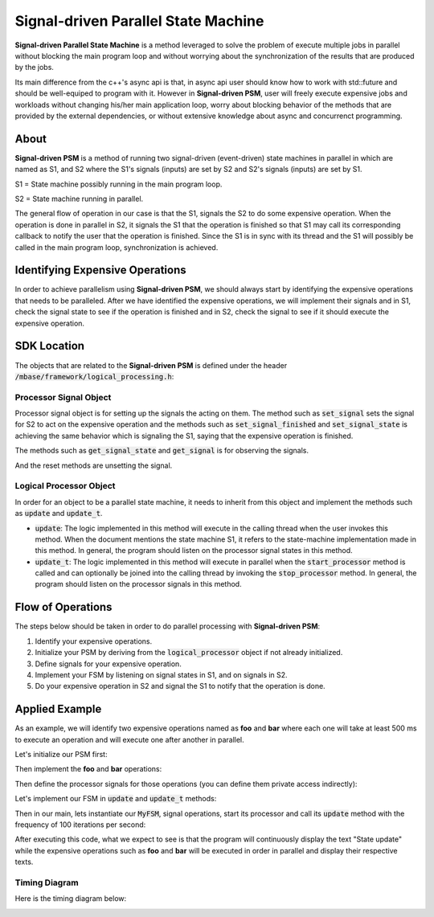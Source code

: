 ====================================
Signal-driven Parallel State Machine
====================================

**Signal-driven Parallel State Machine** is a method leveraged to solve the problem of execute multiple
jobs in parallel without blocking the main program loop and without worrying about the synchronization of the results
that are produced by the jobs.

Its main difference from the c++'s async api is that, in async api user should know how to work with std::future and should
be well-equiped to program with it. However in **Signal-driven PSM**, user will freely execute expensive jobs and workloads
without changing his/her main application loop, worry about blocking behavior of the methods that are provided by the 
external dependencies, or without extensive knowledge about async and concurrenct programming.

-----
About
-----

**Signal-driven PSM** is a method of running two signal-driven (event-driven) state machines in parallel in which are named as S1, and S2 
where the S1's signals (inputs) are set by S2 and S2's signals (inputs) are set by S1.

S1 = State machine possibly running in the main program loop.

S2 = State machine running in parallel.

The general flow of operation in our case is that the S1, signals the S2 to do some expensive operation. When the operation is done in parallel in S2,
it signals the S1 that the operation is finished so that S1 may call its corresponding callback to notify the user that the operation is finished.
Since the S1 is in sync with its thread and the S1 will possibly be called in the main program loop, synchronization is achieved.

.. grid:: 2
    
    .. grid-item-card::

        .. code-block:: 
            :caption: pseudo S1

            while(...)
            {
                ...
                if(signal_p1)
                {
                    on_p1()
                }
                ...
            }

    .. grid-item-card::

        .. code-block:: 
            :caption: pseudo S2

            while(...)
            {
                ...
                expensive_operation()
                set_signal(p1)
                ...
            }

--------------------------------
Identifying Expensive Operations
--------------------------------

In order to achieve parallelism using **Signal-driven PSM**, we should always start by identifying the expensive operations that needs to be paralleled.
After we have identified the expensive operations, we will implement their signals and in S1, check the signal state to see if the operation is finished and in
S2, check the signal to see if it should execute the expensive operation.

------------
SDK Location
------------

The objects that are related to the **Signal-driven PSM** is defined under the header :code:`/mbase/framework/logical_processing.h`:

.. code-block:: cpp
    :caption: mbase/framework/logical_processing.h

    class MBASE_API processor_signal {
    public:
        processor_signal() noexcept;

        bool get_signal_state() const noexcept;
        bool get_signal() const noexcept;

        GENERIC set_signal_finished() noexcept;
        GENERIC set_signal() noexcept;
        GENERIC set_signal_state() noexcept;
        GENERIC set_signal_with_state() noexcept;
        GENERIC reset_signal() noexcept;
        GENERIC reset_signal_state() noexcept;
        GENERIC reset_signal_with_state() noexcept;

    private:
        ...
    };

    class MBASE_API logical_processor : public mbase::non_copymovable {
    public:
        logical_processor();
        ~logical_processor();

        bool is_processor_running();

        GENERIC start_processor();
        GENERIC stop_processor();
        GENERIC acquire_synchronizer();
        GENERIC release_synchronizer();
        virtual GENERIC update() = 0;
        virtual GENERIC update_t() = 0;
        
    protected:
        ...
    };

^^^^^^^^^^^^^^^^^^^^^^^
Processor Signal Object
^^^^^^^^^^^^^^^^^^^^^^^

Processor signal object is for setting up the signals the acting on them.
The method such as :code:`set_signal` sets the signal for S2 to act on the expensive operation
and the methods such as :code:`set_signal_finished` and :code:`set_signal_state` is achieving the same 
behavior which is signaling the S1, saying that the expensive operation is finished.

The methods such as :code:`get_signal_state` and :code:`get_signal` is for observing the signals.

And the reset methods are unsetting the signal.

^^^^^^^^^^^^^^^^^^^^^^^^
Logical Processor Object
^^^^^^^^^^^^^^^^^^^^^^^^

In order for an object to be a parallel state machine, it needs to inherit from
this object and implement the methods such as :code:`update` and :code:`update_t`.

* :code:`update`: The logic implemented in this method will execute in the calling thread when the user invokes this method. When the document mentions the state machine S1, it refers to the state-machine implementation made in this method. In general, the program should listen on the processor signal states in this method.

* :code:`update_t`: The logic implemented in this method will execute in parallel when the :code:`start_processor` method is called and can optionally be joined into the calling thread by invoking the :code:`stop_processor` method. In general, the program should listen on the processor signals in this method.

------------------
Flow of Operations
------------------

The steps below should be taken in order to do parallel processing with **Signal-driven PSM**:

1. Identify your expensive operations.

2. Initialize your PSM by deriving from the :code:`logical_processor` object if not already initialized.

3. Define signals for your expensive operation.

4. Implement your FSM by listening on signal states in S1, and on signals in S2.

5. Do your expensive operation in S2 and signal the S1 to notify that the operation is done.

---------------
Applied Example
---------------

As an example, we will identify two expensive operations named as **foo** and **bar** where each
one will take at least 500 ms to execute an operation and will execute one after another in parallel.

Let's initialize our PSM first:

.. code-block:: cpp
    :caption: main.cpp

    #include <iostream>
    #include <mbase/framework/logical_processing.h>

    class MyFSM : public mbase::logical_processor {
        public:
            void update() override
            {
                // S1 implementation goes here
            }

            void update_t() override
            {
                // S2 implementation goes here
            }
    };

    int main()
    {
        return 0;
    }

Then implement the **foo** and **bar** operations:

.. code-block:: cpp
    :caption: main.cpp

    #include <iostream>
    #include <mbase/framework/logical_processing.h>

    void foo()
    {
        mbase::sleep(500);
    }

    void bar()
    {
        mbase::sleep(500);
    }

    ...

Then define the processor signals for those operations (you can define them private access indirectly):

.. code-block:: cpp
    :caption: main.cpp

    class MyFSM : public mbase::logical_processor {
        public:
            ..
        mbase::processor_signal mFooSignal;
        mbase::processor_signal mBarSignal;
    };

Let's implement our FSM in :code:`update` and :code:`update_t` methods:

.. code-block:: cpp
    :caption: main.cpp

    void update() override
    {
        printf("State update.\n");
        if(mFooSignal.get_signal_state())
        {
            printf("Foo operation processing signal state\n");
            mBarSignal.set_signal();
            mbase::sleep(500); // Assume it takes 500 milliseconds to process the signal state
            printf("Foo signal state processed\n");
            mFooSignal.reset_signal_state();
            mFooSignal.set_signal();
        }

        if(mBarSignal.get_signal_state())
        {
            printf("Bar operation processing signal state\n");
            mFooSignal.set_signal();
            mbase::sleep(500); // Assume it takes 500 milliseconds to process the signal state
            printf("Bar signal state processed\n");
            mBarSignal.reset_signal_state();
            mBarSignal.set_signal();
        }
        start_processor();
    }

    void update_t() override
    {
        if(mFooSignal.get_signal())
        {
            foo();
            mFooSignal.set_signal_finished();
        }

        if(mBarSignal.get_signal())
        {
            bar();
            mBarSignal.set_signal_finished();
        }
    }

Then in our main, lets instantiate our :code:`MyFSM`, signal operations, start its processor and call its
:code:`update` method with the frequency of 100 iterations per second:

.. code-block:: cpp
    :caption: main.cpp

    int main()
    {
        MyFSM fsm;
        fsm.mFooSignal.set_signal();
        fsm.mBarSignal.set_signal();
        fsm.start_processor();

        while(1)
        {
            fsm.update();
            mbase::sleep(10);
        }

        return 0;
    }

After executing this code, what we expect to see is that the program will continuously display the
text "State update" while the expensive operations such as **foo** and **bar** will be
executed in order in parallel and display their respective texts.

^^^^^^^^^^^^^^
Timing Diagram
^^^^^^^^^^^^^^

Here is the timing diagram below:

.. image:: images/PSM-EXAMPLE-TIMING.png
    :align: center

